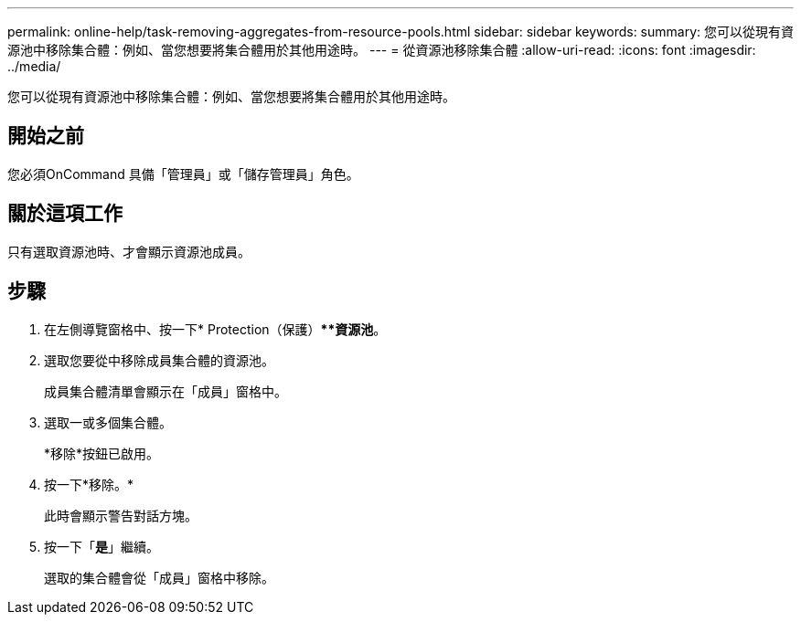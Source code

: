 ---
permalink: online-help/task-removing-aggregates-from-resource-pools.html 
sidebar: sidebar 
keywords:  
summary: 您可以從現有資源池中移除集合體：例如、當您想要將集合體用於其他用途時。 
---
= 從資源池移除集合體
:allow-uri-read: 
:icons: font
:imagesdir: ../media/


[role="lead"]
您可以從現有資源池中移除集合體：例如、當您想要將集合體用於其他用途時。



== 開始之前

您必須OnCommand 具備「管理員」或「儲存管理員」角色。



== 關於這項工作

只有選取資源池時、才會顯示資源池成員。



== 步驟

. 在左側導覽窗格中、按一下* Protection（保護）***資源池*。
. 選取您要從中移除成員集合體的資源池。
+
成員集合體清單會顯示在「成員」窗格中。

. 選取一或多個集合體。
+
*移除*按鈕已啟用。

. 按一下*移除。*
+
此時會顯示警告對話方塊。

. 按一下「*是*」繼續。
+
選取的集合體會從「成員」窗格中移除。



